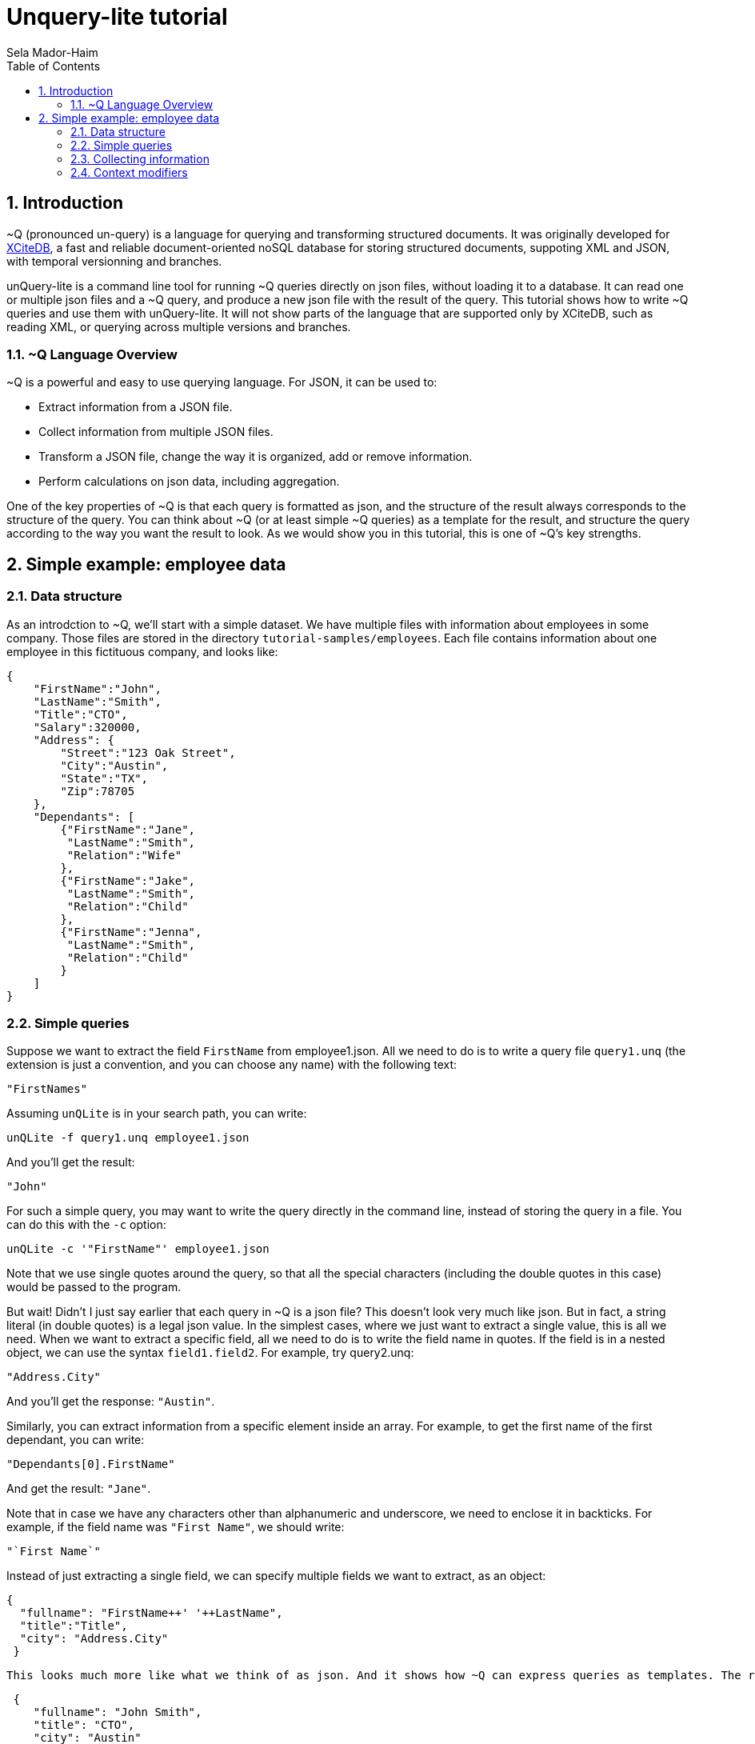 = Unquery-lite tutorial
:sectnums:
Sela Mador-Haim
:toc:

== Introduction

~Q (pronounced un-query) is a language for querying and transforming structured documents. It was originally developed 
for http://www.xcitedb.com[XCiteDB], a fast and reliable document-oriented noSQL database for storing structured documents,
suppoting XML and JSON, with temporal versionning and branches.

unQuery-lite is a command line tool for running ~Q queries directly on json files, without loading it to a database. It can read one or multiple json files and a ~Q query, and produce a new json file with the result of the query. This tutorial shows how to write ~Q queries and use them with unQuery-lite. It will not show parts of the language that are supported only by XCiteDB, such as reading XML, or querying across multiple versions and branches.

=== ~Q Language Overview

~Q is a powerful and easy to use querying language. For JSON, it can be used to:

* Extract information from a JSON file.
* Collect information from multiple JSON files.
* Transform a JSON file, change the way it is organized, add or remove information.
* Perform calculations on json data, including aggregation.

One of the key properties of ~Q is that each query is formatted as json, and the structure of the result always corresponds to the structure of the query.
You can think about ~Q (or at least simple ~Q queries) as a template for the result, and structure the query according to the way you want the result to look.
As we would show you in this tutorial, this is one of ~Q's key strengths. 

== Simple example: employee data

=== Data structure

As an introdction to ~Q, we'll start with a simple dataset. We have multiple files with information about employees in some company. Those files are stored in 
the directory `tutorial-samples/employees`. Each file contains information about one employee in this fictituous company, and looks like:
```
{
    "FirstName":"John",
    "LastName":"Smith",
    "Title":"CTO",
    "Salary":320000,
    "Address": {
	"Street":"123 Oak Street",
	"City":"Austin",
	"State":"TX",
	"Zip":78705
    },
    "Dependants": [
	{"FirstName":"Jane",
	 "LastName":"Smith",
	 "Relation":"Wife"
	},
	{"FirstName":"Jake",
	 "LastName":"Smith",
	 "Relation":"Child"
	},
	{"FirstName":"Jenna",
	 "LastName":"Smith",
	 "Relation":"Child"
	}
    ]
}
```

=== Simple queries

Suppose we want to extract the field `FirstName` from employee1.json. All we need to do is to write a query file `query1.unq` (the extension is just a convention, and you can choose any name) with the following text:
```
"FirstNames"
```

Assuming `unQLite` is in your search path, you can write:
```shell
unQLite -f query1.unq employee1.json
```

And you'll get the result:
```
"John"
```

For such a simple query, you may want to write the query directly in the command line, instead of storing the query in a file. You can do this with the `-c` option:
```shell
unQLite -c '"FirstName"' employee1.json
```

Note that we use single quotes around the query, so that all the special characters (including the double quotes in this case) would be passed to the program.

But wait! Didn't I just say earlier that each query in ~Q is a json file? This doesn't look very much like json. But in fact, a string literal (in double quotes) is a legal json value. In the simplest cases, where we just want to extract a single value, this is all we need. When we want to extract a specific field, all we need to do is to write the field name in quotes. If the field is in a nested object, we can use the syntax `field1.field2`. For example, try query2.unq:
```
"Address.City"
```
And you'll get the response: `"Austin"`.

Similarly, you can extract information from a specific element inside an array. For example, to get the first name of the first dependant, you can write:
```
"Dependants[0].FirstName"
```

And get the result: `"Jane"`.

Note that in case we have any characters other than alphanumeric and underscore, we need to enclose it in backticks. For example, if the field name was `"First Name"`, we should write:
```
"`First Name`"
```

Instead of just extracting a single field, we can specify multiple fields we want to extract, as an object:
```
{
  "fullname": "FirstName++' '++LastName",
  "title":"Title",
  "city": "Address.City"
 }
```
 
 This looks much more like what we think of as json. And it shows how ~Q can express queries as templates. The result would be:
```
 {
    "fullname": "John Smith",
    "title": "CTO",
    "city": "Austin"
}
```

Two things to note here. First, the keys in this object don't have to match the keys in the original json. We renamed `Title` as `title`, etc. Also, notice that we used an expression that connects first and last name into a single string, with the concatenation operator, `++`.

We can also create new nested objects. For example, if we want to group title and salary together inside an "employment" object, we can write the query:
```
{
  "name": "FirstName++' '++LastName",
  "employment": {
     "title":"Title",
     "salary":"Salary"
  }
}
```

=== Collecting information

Suppose we want to collect information from multiple json files. We can try, for example, to run the query `"FirstName"` on all the employees:
```shell
unQLite -c '"FirstName"' *.json
```

Oh no! This is not what we expected. The result is only `"John"` again. What happened to all the other names? Recall that the output 
structure should correspond to the query structure. In this case, we expect to get an array of names. So we need to specify an array in the query
with `[...]`:
```
["FirstName"]
```

Now we get an array with all the first names. In general, an array in ~Q contains a single element, which could be either a string literal or a more complex value (an object, or another array etc.). Once the query is evluated, the array is expended to include all the values from all the files we process. Without square brackets, all we can expect is a single value (or a single object).

The array we get with the above query is unsorted. We can sort the results by adding a sorting directive. For example, to sort the first names in ascending order, we can write:
```
["FirstName@ascending"]
```

Similarly, we can use `@descending` and also `@unique_ascending` and `@unique_descending` to sort and remove duplicates.

We can also use conditions to filter the results (similar to `WHERE` clauses in SQL. There are multiple ways to specify a condition in ~Q. One of them is a predicate at the end of the value expression, with `?` followed by a condition. For example, to get the last name of all employees earning over 200,000, we can write:
```
["LastName?Salary>200000"]
```

Now, suppose we want to get first and last name and title for all developers. We can write:
```
[{
	"FirstName":"FirstName",
	"LastName":"LastName",
	"Title":"Title contains 'Developer'"
}]
```

Note that in this case, we didn't use the `?`. When we have a constraint on a value we display, we can write the costraint directly on that value.

Another way to filter the results is using the `#if` directive. 
For example, suppose we want to list employees with three dependants or more. We can use the query:
```
[{
	"#if":"$size(Dependants)>=3",
	"FirstName":"FirstName",
	"LastName":"LastName"
}]
```

The function `$size` returns the size of an array. At this point, you might ask: what if we want to filter by the number of children, 
and not all dependants? Can we do this? Of course we can. We'll get back to this later.

Suppose we want to collect all the information we have on employees, and not just specific fields. We can do this using the dot
operator. `"."` stands for the current value we handle. If we didn't use any context modifiers (more on this later), it's the entire
file. So the query:
```
["."]
```

Would create one big array, containing all employee data.

We can also use aggregation functions to calculate all sort of values such as min, max, sum, average etc. For example:
```
"$avg(Salary)"
```

Would return the average salary in the company.

```
"$count"
```

Would return the total number of employees. We can also combine aggregation functions with predicates. This would make
the function do the aggregation only for elements where the condition is true. For example:
```
$count?Salary>200000
```

Would return the total number of employees with salary greater than 200,000.

=== Context modifiers

Context modifiers are one of the most powerful and versatile mechanisms in ~Q. The context is the path we use in different places
in the query. By default, the context is an empty path, and all fields are relative to the top node, but we can change it
with a context modifier. For example, suppose we want to get the full address in one string. We can do it with the expression:
```
[{
	"FullAddress":"Address.Street++' '++Address.City++' '++Address.State++', '++Address.Zip"
}]
```

But if we change the context to `Address`, we no longer have to write it over and over in the expression. We change the context
using a context modifier, which is an expression following a colon in the key name:
```
[{
	"FullAddress:Address":"Street++' '++City++' '++State++', '++Zip"
}]
```

Context modifiers can do more than just changing the path. It can be used to iterate over multiple paths. We do that using Two
square brackets without any index inside it. If, for example, we want to get all employees childrens' names, we can run the
query:

```
{
	"Childen:Dependants[]?Relation='Child'" :
	[
		"FirstName++' '++LastName"
	]
}
```

In this case, we also used a predicate following the context modifier. In this query, it would have the same effect as adding
a predicate after the value expression. Also note that the result here is a single array containing all children for all employees.
If we added outer square brachets, this would change, and we'll have a seperate array of chilren for each employee:
```
[{
	"Childen:Dependants[]?Relation='Child'" :
	[
		"FirstName++' '++LastName"
	]
}]
```

Predicates can be used to control which elements to traverse in other ways. For example, we can use the `$index` function to traverse
only certain elements in the array:
```
[{
	"Dependants:Dependants[]?$index<2":
	[
		"FirstName++' '++LastName"
	]
}]
```

We can also combine multiple context modifiers with the `|` (or) operator. For example, if we want to collect both employee names
and dependant names into a single array, we can run the query:
```
{
        "names:.|Dependants[]":
        [
                "FirstName++' '++LastName"
        ]
}
```

Note that the context here is either `.` (the current path) or `Dependants[]`.

When aggregation functions are within a context modifier, those functions can be used to aggregate inside an array. For example,
if we want the number of children for each employee, we can do:
```
[{
        "FirstName:" : ".",
        "LastName:" : ".",
        "NumOfChildren:Dependants[]":"$count?Relation='Child'"
}]
```

In the above example, note the use of `:` without any context modifier following the colon. In this case, the context modifier is
the same as the field names, so `"FirstName:"` is the same as `"FirstName:FirstName"`.

This brings us to the question we had earlier in this tutorial: how do we filter employees based on their number of children?
We can do it using context modifiers and aggregation function, as in the following query:
```
[{
	"#if:Dependants[]?Relation='Child'": "$count>1",
	"FirstName:" : ".",
	"LastName:" : "."
}]
```

Though ~Q allows using aggregation functions in conditions, as shown in the above example, note that this should be done with
caution, and it is not always possible. ~Q allows comparing aggregation functions with a constant literal (e.g. a number),
but does not allow comparing aggregation function with some field value in the json file.
